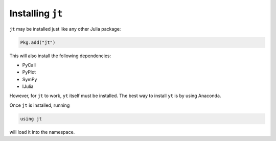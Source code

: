 Installing ``jt``
=================

``jt`` may be installed just like any other Julia package:

.. code-block:: julia

    Pkg.add("jt")

This will also install the following dependencies:

* PyCall
* PyPlot
* SymPy
* IJulia

However, for ``jt`` to work, ``yt`` itself must be installed. The best way to install ``yt`` is by using Anaconda.

Once ``jt`` is installed, running

.. code-block:: julia

    using jt

will load it into the namespace.